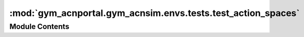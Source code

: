 :mod:`gym_acnportal.gym_acnsim.envs.tests.test_action_spaces`
=============================================================

.. py:module:: gym_acnportal.gym_acnsim.envs.tests.test_action_spaces

.. autoapi-nested-parse::

   Tests for SimAction and action space functions. 



Module Contents
---------------


.. py:class:: TestSimAction(methodName='runTest')

   Bases: :class:`unittest.TestCase`

   .. method:: setUpClass(cls)
      :classmethod:



   .. method:: test_correct_on_init_sim_action_name(self)



   .. method:: test_get_space(self)



   .. method:: test_get_schedule(self)




.. py:class:: TestSingleChargingSchedule(methodName='runTest')

   Bases: :class:`unittest.TestCase`

   .. attribute:: max_rate
      :annotation: :float = 16.0

      

   .. attribute:: min_rate
      :annotation: :float = 0.0

      

   .. attribute:: negative_rate
      :annotation: :float

      

   .. attribute:: deadband_rate
      :annotation: :float = 6.0

      

   .. method:: setUpClass(cls)
      :classmethod:



   .. method:: test_correct_on_init_single_name(self)



   .. method:: _test_space_function_helper(self, interface: GymTrainedInterface, min_rate: float, max_rate: float)



   .. method:: test_single_space_function(self)



   .. method:: test_single_space_function_negative_min(self)



   .. method:: test_single_space_function_deadband_min(self)



   .. method:: test_single_to_schedule(self)



   .. method:: test_single_to_bad_schedule(self)



   .. method:: test_single_error_schedule(self)




.. py:class:: TestZeroCenteredSingleChargingSchedule(methodName='runTest')

   Bases: :class:`gym_acnportal.gym_acnsim.envs.tests.test_action_spaces.TestSingleChargingSchedule`

   .. method:: setUpClass(cls)
      :classmethod:



   .. method:: test_correct_on_init_single_name(self)



   .. method:: test_single_space_function(self)



   .. method:: test_single_space_function_negative_min(self)



   .. method:: test_single_space_function_deadband_min(self)



   .. method:: test_single_to_bad_schedule(self)



   .. method:: test_single_to_schedule(self)





